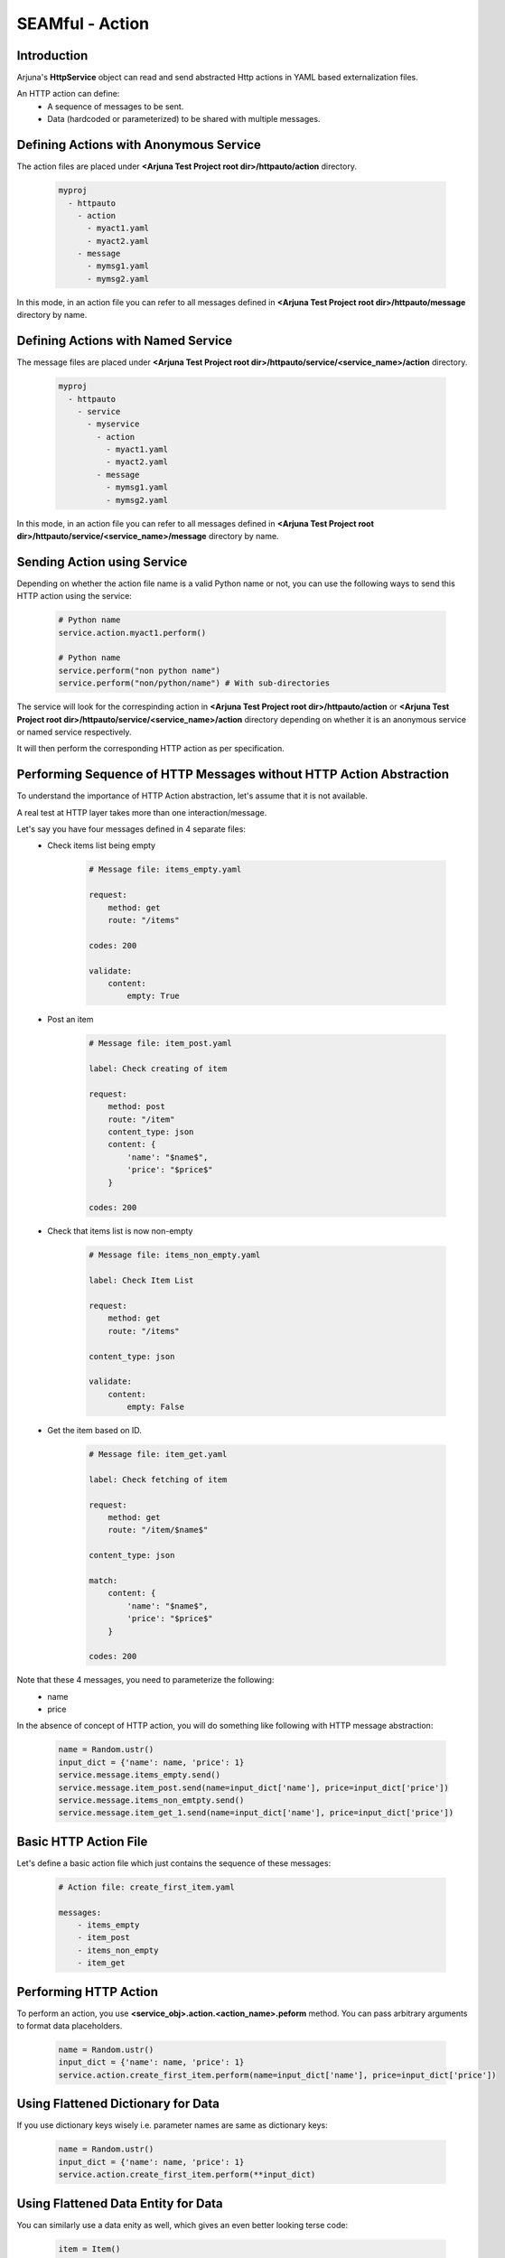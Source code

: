 .. _seam_action:

**SEAMful - Action**
====================

Introduction
------------

Arjuna's **HttpService** object can read and send abstracted Http actions in YAML based externalization files.

An HTTP action can define:
    - A sequence of messages to be sent.
    - Data (hardcoded or parameterized) to be shared with multiple messages.

Defining **Actions** with **Anonymous Service**
-----------------------------------------------

The action files are placed under **<Arjuna Test Project root dir>/httpauto/action** directory.

    .. code-block:: yaml

        myproj
          - httpauto
            - action
              - myact1.yaml
              - myact2.yaml
            - message
              - mymsg1.yaml
              - mymsg2.yaml

In this mode, in an action file you can refer to all messages defined in **<Arjuna Test Project root dir>/httpauto/message** directory by name.

Defining **Actions** with **Named Service**
-------------------------------------------

The message files are placed under **<Arjuna Test Project root dir>/httpauto/service/<service_name>/action** directory.

    .. code-block:: yaml

        myproj
          - httpauto
            - service
              - myservice
                - action
                  - myact1.yaml
                  - myact2.yaml
                - message
                  - mymsg1.yaml
                  - mymsg2.yaml

In this mode, in an action file you can refer to all messages defined in **<Arjuna Test Project root dir>/httpauto/service/<service_name>/message** directory by name.

Sending **Action using Service**
--------------------------------
Depending on whether the action file name is a valid Python name or not, you can use the following ways to send this HTTP action using the service:

    .. code-block:: python

        # Python name
        service.action.myact1.perform()

        # Python name
        service.perform("non python name")
        service.perform("non/python/name") # With sub-directories

The service will look for the correspinding action in **<Arjuna Test Project root dir>/httpauto/action** or **<Arjuna Test Project root dir>/httpauto/service/<service_name>/action** directory depending on whether it is an anonymous service or named service respectively.

It will then perform the corresponding HTTP action as per specification.

Performing **Sequence of HTTP Messages without HTTP Action Abstraction**
------------------------------------------------------------------------

To understand the importance of HTTP Action abstraction, let's assume that it is not available.

A real test at HTTP layer takes more than one interaction/message.

Let's say you have four messages defined in 4 separate files:
    - Check items list being empty

        .. code-block:: yaml

            # Message file: items_empty.yaml

            request:
                method: get
                route: "/items"

            codes: 200

            validate:
                content:
                    empty: True

    - Post an item

        .. code-block:: yaml

            # Message file: item_post.yaml

            label: Check creating of item

            request:
                method: post
                route: "/item"
                content_type: json
                content: {
                    'name': "$name$",
                    'price': "$price$"
                }

            codes: 200

    - Check that items list is now non-empty

        .. code-block:: yaml

            # Message file: items_non_empty.yaml

            label: Check Item List

            request:
                method: get
                route: "/items"

            content_type: json

            validate:
                content:
                    empty: False

    - Get the item based on ID.

        .. code-block:: yaml

            # Message file: item_get.yaml

            label: Check fetching of item

            request:
                method: get
                route: "/item/$name$"

            content_type: json

            match:
                content: {
                    'name': "$name$",
                    'price': "$price$"
                }

            codes: 200

Note that these 4 messages, you need to parameterize the following:
    * name
    * price

In the absence of concept of HTTP action, you will do something like following with HTTP message abstraction:

    .. code-block:: python

        name = Random.ustr()
        input_dict = {'name': name, 'price': 1}
        service.message.items_empty.send()
        service.message.item_post.send(name=input_dict['name'], price=input_dict['price'])
        service.message.items_non_emtpty.send()
        service.message.item_get_1.send(name=input_dict['name'], price=input_dict['price'])

**Basic HTTP Action File**
--------------------------

Let's define a basic action file which just contains the sequence of these messages:

    .. code-block:: yaml

        # Action file: create_first_item.yaml

        messages:
            - items_empty
            - item_post
            - items_non_empty
            - item_get

**Performing HTTP Action**
--------------------------

To perform an action, you use **<service_obj>.action.<action_name>.peform** method. You can pass arbitrary arguments to format data placeholders.

    .. code-block:: python

        name = Random.ustr()
        input_dict = {'name': name, 'price': 1}
        service.action.create_first_item.perform(name=input_dict['name'], price=input_dict['price'])

Using **Flattened Dictionary** for Data
---------------------------------------

If you use dictionary keys wisely i.e. parameter names are same as dictionary keys:

    .. code-block:: python

        name = Random.ustr()
        input_dict = {'name': name, 'price': 1}
        service.action.create_first_item.perform(**input_dict)

Using **Flattened Data Entity** for Data
----------------------------------------

You can similarly use a data enity as well, which gives an even better looking terse code:

    .. code-block:: python

        item = Item()
        service.action.create_first_item.perform(**item)

Using **data** Formatting Container
^^^^^^^^^^^^^^^^^^^^^^^^^^^^^^^^^^^

Rather than passing individual arguments, you can also use the special **data** container as well.

Dictionary example:

    .. code-block:: python

        name = Random.ustr()
        input_dict = {'name': name, 'price': 1}
        service.action.create_first_item.perform(data=input_dict)

Data Entity example:

    .. code-block:: python

        service.action.create_first_item.perform(data=Item())

Using **Data Defined in Action File**
-------------------------------------

Rather than passing data from outside, you can define data in action file too. This data itself can be dynamic.

For example:

    .. code-block:: yaml

        data:
            name:
                generator: ustr
            price: 
                generator: fixed_length_number
                length: 3

In the above code we see that under **data** section, **name** and **price** have been defined.

    * **name** has been defined as a **ustr** which is equivalent of **Random.ustr()**.
    * **name** has been defined as a **fixed_length_number** with arg **length** as 3, which is equivalent of **Random.fixed_length_number(length=3)**.

You can use any of the :py:class:`Random <arjuna.tpi.data.generator.Random>` class methods to create data.

These can be used in message files with placeholders **$name$** and **$price**. You can also use full qualified names: **$data.name$** and **$data.price$**.

Correspondingly, Python code for action is simpler:

    .. code-block:: python

        service.action.create_first_item.perform()

Creating and Using **Data Entity in Action File**
-------------------------------------------------

You can also create objects of Data Entities if you have defined them as a hook. Refer :ref:`data_entity_injectable`.

For example, if we have an entity Item in **project/lib/hook/entity.py** python file.

    .. code-block:: python

        from arjuna import *

        Item = data_entity(
            "Item",
            name = Random.ustr,
            price = generator(Random.fixed_length_number, length=3)

In the action file, you can create an object of this entity very easily using **entity** construct:

    .. code-block:: yaml

        entity:
            item: Item

In messages, you can use **item** as a full data entity or attributes of it using **item.name** and **item.price**.

Correspondingly, Python code for action is simpler:

    .. code-block:: python

        service.action.create_first_item.perform()

Creating **Aliases for Data**
-----------------------------

At times you want to create aliases for data. This can be done in **store** constuct.

In the following example, **id** is an alias for **name**:

    .. code-block:: yaml

        data:
            name:
                generator: ustr
            price: 
                generator: fixed_length_number
                length: 3

        alias:
            id: name

In the following example, we see a more involved alias, where **id** is an alias for data entity **item**'s **name** attribute.

    .. code-block:: yaml

        entity:
            item: Item

        alias:
            id: item.name

Correspondingly, Python code for action is simpler:

    .. code-block:: python

        service.action.create_first_item.perform()


**Extracting and Using Data From One Message to Another**
---------------------------------------------------------

We can extract and store data in SEAMful Message files. Refer :ref:`message_data_extraction`.

Such data can be used within the message file for validations.

You can also use this data in the subsequent messages in action file.

Let's consider a user flow:
    * Using a POST request you create an item. The response contains a unique id **iid** for this newly created item. We use the **store** construct to extract it based on Json Path.

        .. code-block:: yaml

            # ditem_post.yaml

            label: Check creatiion of dynamic item

            request:
                method: post
                route: "/ditem"
                content_type: json
                content: {
                    'name': "$name$",
                    'price': "$price$"
                }

            store:
                iid:
                    jpath: iid

            codes: 200

    * In subsequent GET request you use this **iid** to retrieve and validate whether the new item was created correctly. We use placeholder **$iid$** to use the newly created unique identifier for item.

        .. code-block:: yaml

            # ditem_get.yaml

            label: Check dynamic item fetching

            request:
            method: get
            route: "/ditem/$iid$"

            content_type: json

            match:
            content: {
                'iid': $iid$,
                'name': "$name$",
                'price': "$price$"
            }

            codes: 200

And here's the action file. It provides the initial data and lets **iid** flow between the messages automatically:

    .. code-block:: yaml

        # ditem_create.yaml

        data:
            name:
                generator: ustr
            price: 
                generator: fixed_length_number
                length: 3

        messages:
            - ditem_post
            - ditem_get
